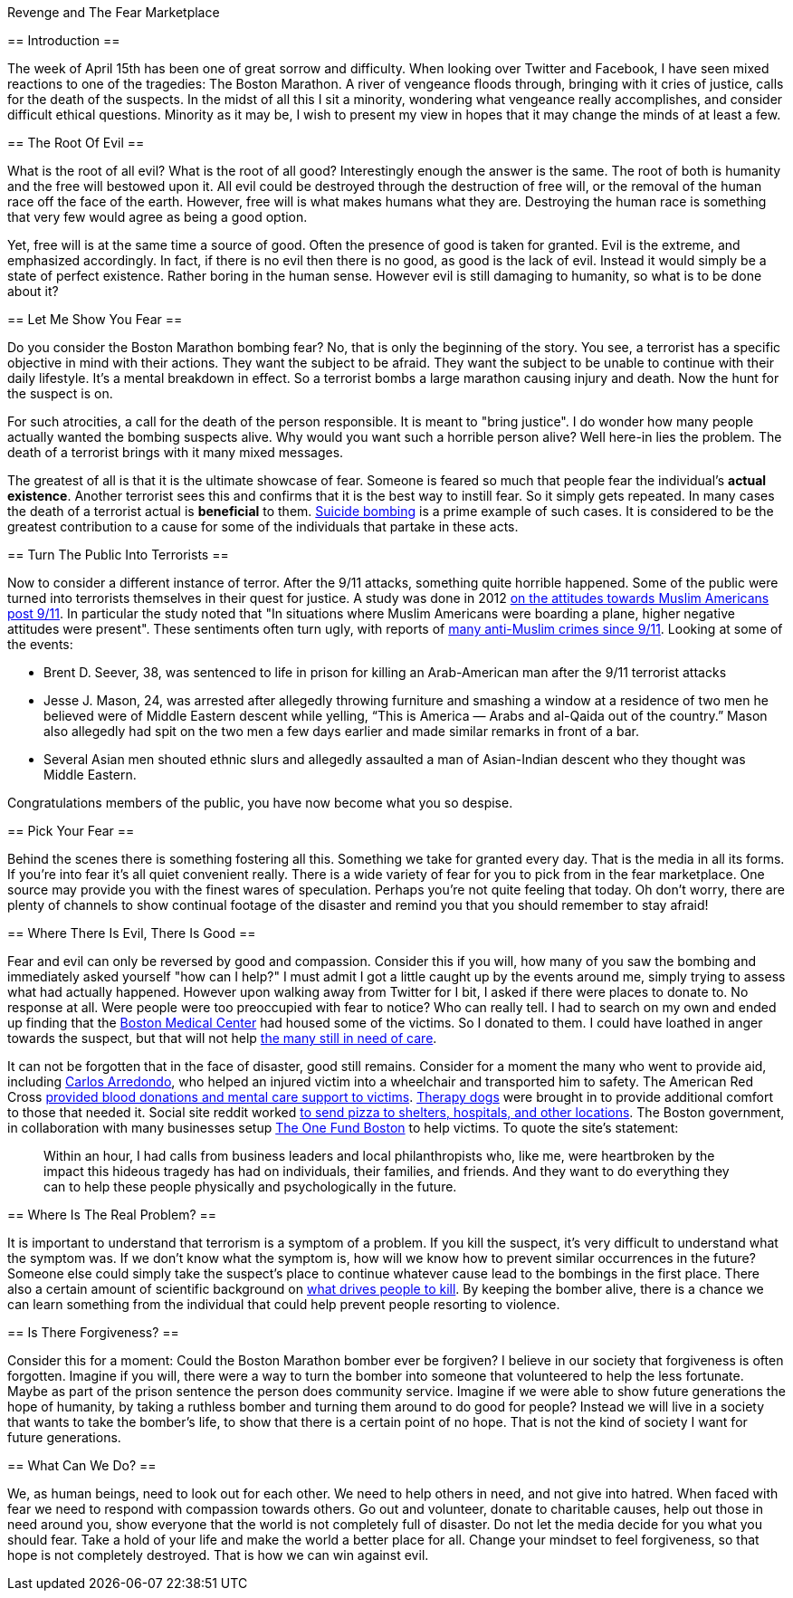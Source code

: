 Revenge and The Fear Marketplace
==================================
:Author: Chris White
:Email: <cwprogram@live.com>
:Date: 2013-04-19

== Introduction ==

The week of April 15th has been one of great sorrow and difficulty. When looking over Twitter and Facebook, I have seen mixed reactions to one of the tragedies: The Boston Marathon. A river of vengeance floods through, bringing with it cries of justice, calls for the death of the suspects. In the midst of all this I sit a minority, wondering what vengeance really accomplishes, and consider difficult ethical questions. Minority as it may be, I wish to present my view in hopes that it may change the minds of at least a few.

== The Root Of Evil ==

What is the root of all evil? What is the root of all good? Interestingly enough the answer is the same. The root of both is humanity and the free will bestowed upon it. All evil could be destroyed through the destruction of free will, or the removal of the human race off the face of the earth. However, free will is what makes humans what they are. Destroying the human race is something that very few would agree as being a good option.

Yet, free will is at the same time a source of good. Often the presence of good is taken for granted. Evil is the extreme, and emphasized accordingly. In fact, if there is no evil then there is no good, as good is the lack of evil. Instead it would simply be a state of perfect existence. Rather boring in the human sense. However evil is still damaging to humanity, so what is to be done about it?

== Let Me Show You Fear ==

Do you consider the Boston Marathon bombing fear? No, that is only the beginning of the story. You see, a terrorist has a specific objective in mind with their actions. They want the subject to be afraid. They want the subject to be unable to continue with their daily lifestyle. It's a mental breakdown in effect. So a terrorist bombs a large marathon causing injury and death. Now the hunt for the suspect is on.

For such atrocities, a call for the death of the person responsible. It is meant to "bring justice". I do wonder how many people actually wanted the bombing suspects alive. Why would you want such a horrible person alive? Well here-in lies the problem. The death of a terrorist brings with it many mixed messages.

The greatest of all is that it is the ultimate showcase of fear. Someone is feared so much that people fear the individual's *actual existence*. Another terrorist sees this and confirms that it is the best way to instill fear. So it simply gets repeated. In many cases the death of a terrorist actual is *beneficial* to them. http://www.economist.com/node/2329785[Suicide bombing] is a prime example of such cases. It is considered to be the greatest contribution to a cause for some of the individuals that partake in these acts.

== Turn The Public Into Terrorists ==

Now to consider a different instance of terror. After the 9/11 attacks, something quite horrible happened. Some of the public were turned into terrorists themselves in their quest for justice. A study was done in 2012 http://quod.lib.umich.edu/j/jmmh/10381607.0007.101?rgn=main;view=fulltext[on the attitudes towards Muslim Americans post 9/11]. In particular the study noted that "In situations where Muslim Americans were boarding a plane, higher negative attitudes were present". These sentiments often turn ugly, with reports of http://www.splcenter.org/get-informed/news/splc-testifies-about-increase-in-anti-muslim-bias/anti-muslim-incidents-since-9-11#.UXHVFJBc3PQ[many anti-Muslim crimes since 9/11]. Looking at some of the events:

- Brent D. Seever, 38, was sentenced to life in prison for killing an Arab-American man after the 9/11 terrorist attacks
- Jesse J. Mason, 24, was arrested after allegedly throwing furniture and smashing a window at a residence of two men he believed were of Middle Eastern descent while yelling, “This is America — Arabs and al-Qaida out of the country.” Mason also allegedly had spit on the two men a few days earlier and made similar remarks in front of a bar.
- Several Asian men shouted ethnic slurs and allegedly assaulted a man of Asian-Indian descent who they thought was Middle Eastern.

Congratulations members of the public, you have now become what you so despise.

== Pick Your Fear ==

Behind the scenes there is something fostering all this. Something we take for granted every day. That is the media in all its forms. If you're into fear it's all quiet convenient really. There is a wide variety of fear for you to pick from in the fear marketplace. One source may provide you with the finest wares of speculation. Perhaps you're not quite feeling that today. Oh don't worry, there are plenty of channels to show continual footage of the disaster and remind you that you should remember to stay afraid!

== Where There Is Evil, There Is Good ==

Fear and evil can only be reversed by good and compassion. Consider this if you will, how many of you saw the bombing and immediately asked yourself "how can I help?" I must admit I got a little caught up by the events around me, simply trying to assess what had actually happened. However upon walking away from Twitter for I bit, I asked if there were places to donate to. No response at all. Were people were too preoccupied with fear to notice? Who can really tell. I had to search on my own and ended up finding that the http://www.bmc.org/[Boston Medical Center] had housed some of the victims. So I donated to them. I could have loathed in anger towards the suspect, but that will not help http://www.necn.com/04/16/13/19-patients-still-at-Boston-Medical-Cent/landing.html?blockID=837941&feedID=11106[the many still in need of care].

It can not be forgotten that in the face of disaster, good still remains. Consider for a moment the many who went to provide aid, including http://www.metro.us/newyork/news/national/2013/04/17/carlos-arredondo-boston-marathon-hero-with-the-cowboy-hat/[Carlos Arredondo], who helped an injured victim into a wheelchair and transported him to safety. The American Red Cross http://www.redcross.org/news/press-release/Red-Cross-Response-to-the-Boston-Marathon-Explosions[provided blood donations and mental care support to victims]. http://newsfeed.time.com/2013/04/18/therapy-dogs-arrive-in-boston-to-comfort-survivors-of-marathon-bombing/[Therapy dogs] were brought in to provide additional comfort to those that needed it. Social site reddit worked http://www.huffingtonpost.com/2013/04/16/random-acts-of-pizza-boston-reddit-marathon_n_3094151.html[to send pizza to shelters, hospitals, and other locations].  The Boston government, in collaboration with many businesses setup https://onefundboston.org/[The One Fund Boston] to help victims. To quote the site's statement:

++++
<blockquote>
Within an hour, I had calls from business leaders and local
philanthropists who, like me, were heartbroken by the impact this hideous
tragedy has had on individuals, their families, and friends. And they want to
do everything they can to help these people physically and psychologically in
the future.
</blockquote>
++++

== Where Is The Real Problem? ==

It is important to understand that terrorism is a symptom of a problem. If you kill the suspect, it's very difficult to understand what the symptom was. If we don't know what the symptom is, how will we know how to prevent similar occurrences in the future? Someone else could simply take the suspect's place to continue whatever cause lead to the bombings in the first place. There also a certain amount of scientific background on http://www.scientificamerican.com/article.cfm?id=anger-management-self-control[what drives people to kill]. By keeping the bomber alive, there is a chance we can learn something from the individual that could help prevent people resorting to violence.

== Is There Forgiveness? ==

Consider this for a moment: Could the Boston Marathon bomber ever be forgiven? I believe in our society that forgiveness is often forgotten. Imagine if you will, there were a way to turn the bomber into someone that volunteered to help the less fortunate. Maybe as part of the prison sentence the person does community service. Imagine if we were able to show future generations the hope of humanity, by taking a ruthless bomber and turning them around to do good for people? Instead we will live in a society that wants to take the bomber's life, to show that there is a certain point of no hope. That is not the kind of society I want for future generations.

== What Can We Do? ==

We, as human beings, need to look out for each other. We need to help others in need, and not give into hatred. When faced with fear we need to respond with compassion towards others. Go out and volunteer, donate to charitable causes, help out those in need around you, show everyone that the world is not completely full of disaster. Do not let the media decide for you what you should fear. Take a hold of your life and make the world a better place for all. Change your mindset to feel forgiveness, so that hope is not completely destroyed. That is how we can win against evil.
